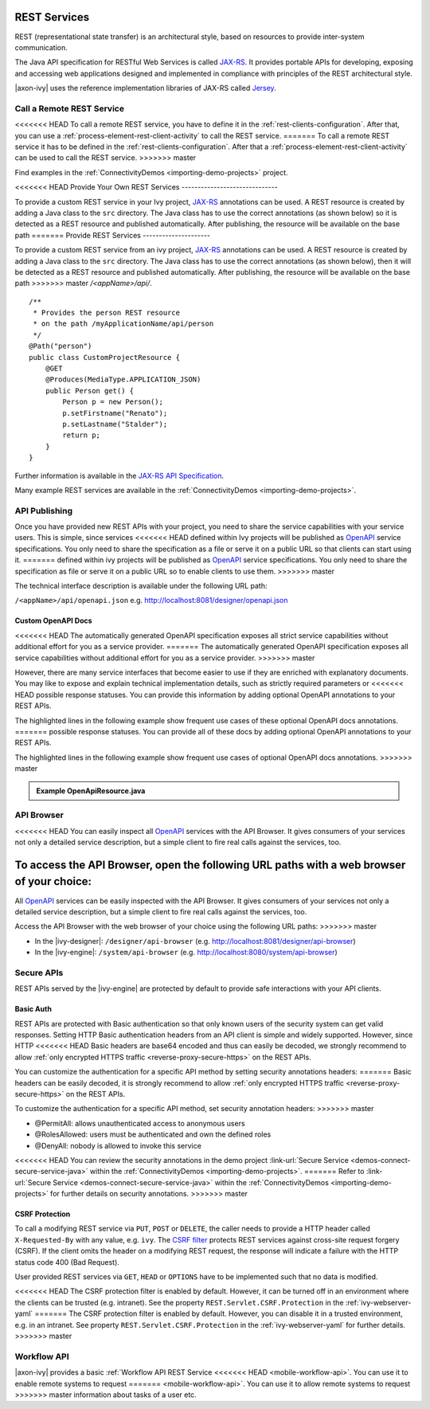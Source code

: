 .. _integration-rest:

REST Services
=============

REST (representational state transfer) is an architectural style, based on
resources to provide inter-system communication.

The Java API specification for RESTful Web Services is called `JAX-RS
<https://docs.oracle.com/javaee/7/api/javax/ws/rs/package-summary.html#package.description>`__.
It provides portable APIs for developing, exposing and accessing web
applications designed and implemented in compliance with principles of the REST
architectural style.

|axon-ivy| uses the reference implementation libraries of JAX-RS called `Jersey
<https://jersey.github.io/>`__.


Call a Remote REST Service
--------------------------

<<<<<<< HEAD
To call a remote REST service, you have to define it in the
:ref:`rest-clients-configuration`. After that, you can use a
:ref:`process-element-rest-client-activity` to call the REST service.
=======
To call a remote REST service it has to be defined in the
:ref:`rest-clients-configuration`. After that a
:ref:`process-element-rest-client-activity` can be used to call the REST
service.
>>>>>>> master

Find examples in the :ref:`ConnectivityDemos <importing-demo-projects>` project.


.. _integration-rest-provider:

<<<<<<< HEAD
Provide Your Own REST Services
------------------------------

To provide a custom REST service in your Ivy project, `JAX-RS
<https://docs.oracle.com/javaee/7/api/javax/ws/rs/package-summary.html#package.description>`__
annotations can be used. A REST resource is created by adding a Java class to
the ``src`` directory. The Java class has to use the correct annotations (as
shown below) so it is detected as a REST resource and published automatically.
After publishing, the resource will be available on the base path
=======
Provide REST Services
---------------------

To provide a custom REST service from an ivy project, `JAX-RS
<https://docs.oracle.com/javaee/7/api/javax/ws/rs/package-summary.html#package.description>`__
annotations can be used. A REST resource is created by adding a Java class to
the ``src`` directory. The Java class has to use the correct annotations (as
shown below), then it will be detected as a REST resource and published
automatically. After publishing, the resource will be available on the base path
>>>>>>> master
*/<appName>/api/*.

::

   /**
    * Provides the person REST resource 
    * on the path /myApplicationName/api/person
    */
   @Path("person")
   public class CustomProjectResource {
       @GET
       @Produces(MediaType.APPLICATION_JSON)
       public Person get() {
           Person p = new Person();
           p.setFirstname("Renato");
           p.setLastname("Stalder");
           return p;
       }
   }

Further information is available in the `JAX-RS API Specification
<https://docs.oracle.com/javaee/7/api/javax/ws/rs/package-summary.html#package.description>`__.

Many example REST services are available in the :ref:`ConnectivityDemos
<importing-demo-projects>`.


.. _integration-rest-api-spec:

API Publishing
--------------

Once you have provided new REST APIs with your project, you need to share the
service capabilities with your service users. This is simple, since services
<<<<<<< HEAD
defined within Ivy projects will be published as `OpenAPI
<https://www.openapis.org/>`__ service specifications. You only need to share the
specification as a file or serve it on a public URL so that clients can start
using it.
=======
defined within ivy projects will be published as `OpenAPI
<https://www.openapis.org/>`__ service specifications. You only need to share
the specification as file or serve it on a public URL so to enable clients to
use them.
>>>>>>> master

The technical interface description is available under the following URL path:

``/<appName>/api/openapi.json``
e.g. http://localhost:8081/designer/openapi.json


.. _integration-rest-api-spec-annotate:

Custom OpenAPI Docs
^^^^^^^^^^^^^^^^^^^
<<<<<<< HEAD
The automatically generated OpenAPI specification exposes all strict service
capabilities without additional effort for you as a service provider.
=======
The automatically generated OpenAPI specification exposes all service capabilities 
without additional effort for you as a service provider.
>>>>>>> master

However, there are many service interfaces that become easier to use if they are
enriched with explanatory documents. You may like to expose and explain
technical implementation details, such as strictly required parameters or
<<<<<<< HEAD
possible response statuses. You can provide this information by adding optional
OpenAPI annotations to your REST APIs.

The highlighted lines in the following example show frequent use cases of
these optional OpenAPI docs annotations.
=======
possible response statuses. You can provide all of these docs by adding
optional OpenAPI annotations to your REST APIs.

The highlighted lines in the following example show frequent use cases of
optional OpenAPI docs annotations.
>>>>>>> master

.. container:: admonition note toggle

  .. container:: admonition-title header

     **Example OpenApiResource.java**


  .. literalinclude:: includes/OpenApiResource.java
    :language: java
    :start-after: import com.axonivy.connectivity.Person;
    :emphasize-lines: 7, 12, 13, 15, 17
    :linenos:



.. _integration-rest-api-browser:

API Browser
-----------

<<<<<<< HEAD
You can easily inspect all `OpenAPI <https://www.openapis.org/>`__ services with
the API Browser. It gives consumers of your services not only a detailed service
description, but a simple client to fire real calls against the services, too.

To access the API Browser, open the following URL paths with a web browser of your choice:
=======
All `OpenAPI <https://www.openapis.org/>`__ services can be easily inspected with the API Browser. 
It gives consumers of your services not only a detailed service description, but a simple client to fire real calls
against the services, too.

Access the API Browser with the web browser of your choice using the following URL paths:
>>>>>>> master

- In the |ivy-designer|: ``/designer/api-browser`` (e.g. http://localhost:8081/designer/api-browser)
- In the |ivy-engine|: ``/system/api-browser`` (e.g. http://localhost:8080/system/api-browser)

.. figure:: /_images/concepts-integration/api-browse-app.png
    :align: center


.. _integration-rest-secure:

Secure APIs
-----------

REST APIs served by the |ivy-engine| are protected by default to provide safe
interactions with your API clients.


Basic Auth
^^^^^^^^^^
REST APIs are protected with Basic authentication so that only known users of
the security system can get valid responses. Setting HTTP Basic authentication
headers from an API client is simple and widely supported. However, since HTTP
<<<<<<< HEAD
Basic headers are base64 encoded and thus can easily be decoded, we strongly
recommend to allow :ref:`only encrypted HTTPS traffic
<reverse-proxy-secure-https>` on the REST APIs.

You can customize the authentication for a specific API method by setting
security annotations headers:
=======
Basic headers can be easily decoded, it is strongly recommend to allow
:ref:`only encrypted HTTPS traffic <reverse-proxy-secure-https>` on the REST APIs.

To customize the authentication for a specific API method, set security annotation headers:
>>>>>>> master

- @PermitAll: allows unauthenticated access to anonymous users
- @RolesAllowed: users must be authenticated and own the defined roles
- @DenyAll: nobody is allowed to invoke this service

<<<<<<< HEAD
You can review the security annotations in the demo project :link-url:`Secure
Service <demos-connect-secure-service-java>` within the :ref:`ConnectivityDemos
<importing-demo-projects>`.
=======
Refer to :link-url:`Secure Service <demos-connect-secure-service-java>` within
the :ref:`ConnectivityDemos <importing-demo-projects>` for further details on
security annotations.
>>>>>>> master

CSRF Protection
^^^^^^^^^^^^^^^
To call a modifying REST service via ``PUT``, ``POST`` or ``DELETE``, the caller
needs to provide a HTTP header called ``X-Requested-By`` with any value, e.g.
``ivy``. The `CSRF filter
<https://github.com/jersey/jersey/blob/master/core-server/src/main/java/org/glassfish/jersey/server/filter/CsrfProtectionFilter.java>`__
protects REST services against cross-site request forgery (CSRF). If the client
omits the header on a modifying REST request, the response will indicate a
failure with the HTTP status code 400 (Bad Request).

User provided REST services via ``GET``, ``HEAD`` or ``OPTIONS`` have to be
implemented such that no data is modified.

<<<<<<< HEAD
The CSRF protection filter is enabled by default. However, it can be turned off
in an environment where the clients can be trusted (e.g. intranet). See the 
property ``REST.Servlet.CSRF.Protection`` in the :ref:`ivy-webserver-yaml`
=======
The CSRF protection filter is enabled by default. However, you can disable it in
a trusted environment, e.g. in an intranet. See property
``REST.Servlet.CSRF.Protection`` in the :ref:`ivy-webserver-yaml` for further
details.
>>>>>>> master


Workflow API
------------

|axon-ivy| provides a basic :ref:`Workflow API REST Service
<<<<<<< HEAD
<mobile-workflow-api>`. You can use it to enable remote systems to request
=======
<mobile-workflow-api>`. You can use it to allow remote systems to request
>>>>>>> master
information about tasks of a user etc.
